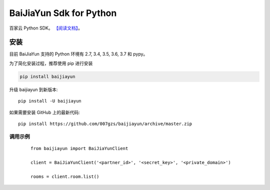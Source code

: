 ##########################
BaiJiaYun Sdk for Python
##########################
.. image:: https://travis-ci.org/007gzs/baijiayun.svg?branch=master
       :target: https://travis-ci.org/007gzs/baijiayun
.. image:: https://img.shields.io/pypi/v/baijiayun.svg
       :target: https://pypi.org/project/baijiayun

百家云 Python SDK。
`【阅读文档】 <http://baijiayun.readthedocs.io/zh_CN/latest/>`_。

********
安装
********

目前 BaiJiaYun 支持的 Python 环境有 2.7, 3.4, 3.5, 3.6, 3.7 和 pypy。

为了简化安装过程，推荐使用 pip 进行安装

.. code-block:: bash

    pip install baijiayun

升级 baijiayun 到新版本::

    pip install -U baijiayun

如果需要安装 GitHub 上的最新代码::

    pip install https://github.com/007gzs/baijiayun/archive/master.zip


调用示例
********
 ::

    from baijiayun import BaiJiaYunClient

    client = BaiJiaYunClient('<partner_id>', '<secret_key>', '<private_domain>')

    rooms = client.room.list()
